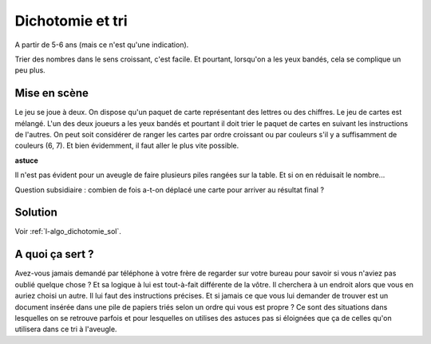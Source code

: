 

.. _l-algo_dichotomie:

Dichotomie et tri
=================


A partir de 5-6 ans (mais ce n'est qu'une indication).

Trier des nombres dans le sens croissant, c'est facile. Et pourtant,
lorsqu'on a les yeux bandés, cela se complique un peu plus.


Mise en scène
-------------

Le jeu se joue à deux. On dispose qu'un paquet de carte représentant des lettres ou des chiffres.
Le jeu de cartes est mélangé.
L'un des deux joueurs a les yeux bandés et pourtant il doit trier le paquet de cartes
en suivant les instructions de l'autres. On peut soit considérer de ranger les cartes par
ordre croissant ou par couleurs s'il y a suffisamment de couleurs (6, 7). Et bien évidemment,
il faut aller le plus vite possible.

.. image:: dicho1.jpg
    :width:

**astuce**

Il n'est pas évident pour un aveugle de faire plusieurs piles rangées
sur la table. Et si on en réduisait le nombre...

Question subsidiaire : combien de fois a-t-on déplacé une carte pour arriver au résultat final ?


Solution
--------

Voir :ref:`l-algo_dichotomie_sol`.


A quoi ça sert ?
----------------

Avez-vous jamais demandé par téléphone à votre frère de regarder sur votre bureau pour savoir si 
vous n'aviez pas oublié quelque chose ? Et sa logique à lui est tout-à-fait différente de la 
vôtre. Il cherchera à un endroit alors que vous en auriez choisi un autre. Il lui faut des
instructions précises. Et si jamais ce que vous lui demander de trouver est un document
insérée dans une pile de papiers triés selon un ordre qui vous est propre ? Ce sont des 
situations dans lesquelles on se retrouve parfois et pour lesquelles on utilises des astuces
pas si éloignées que ça de celles qu'on utilisera dans ce tri à l'aveugle.

